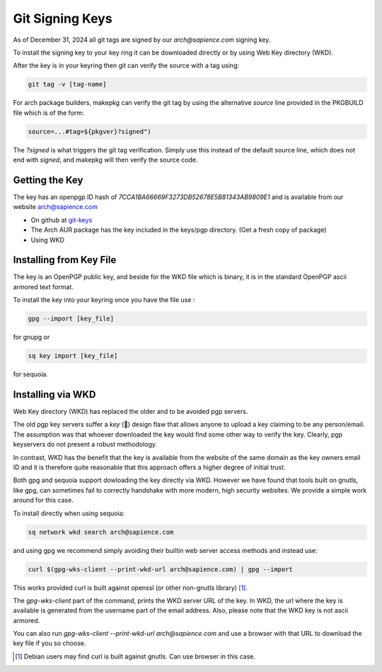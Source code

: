 
Git Signing Keys
================

As of December 31, 2024 all git tags are signed by our *arch@sapience.com* signing key.

To install the signing key to your key ring it can be downloaded directly or by using
Web Key directory (WKD). 

After the key is in your keyring then git can verify the source with a tag using:

.. code:: bash

    git tag -v [tag-name]


For arch package builders, makepkg can verify the git tag by using the alternative *source* line
provided in the PKGBUILD file which is of the form:

.. code:: bash

    source=...#tag=${pkgver}?signed")

The *?signed* is what triggers the git tag verification.
Simply use this instead of the default source line, which does not end with *signed*, and 
makepkg will then verify the source code.

Getting the Key
---------------

The key has an openpgp ID hash of *7CCA1BA66669F3273DB52678E5B81343AB9809E1* 
and is available from our website
`arch@sapience.com <https://www.sapience.com/keys/arch-7CCA1BA66669F3273DB52678E5B81343AB9809E1.pub.asc>`_

* On github at `git-keys <https://github.com/gene-git/blog/tree/master/git-keys">`_
* The Arch AUR package has the key included in the keys/pgp directory.
  (Get a fresh copy of package)
* Using WKD

Installing from Key File
------------------------

The key is an OpenPGP public key, and beside for the WKD file which is binary, it
is in the standard OpenPGP ascii armored text format.

To install the key into your keyring once you have the file use :

.. code:: bash

    gpg --import [key_file]

for gnupg or

.. code:: bash

    sq key import [key_file]

for sequoia.


Installing via WKD
------------------

Web Key directory (WKD) has replaced the older and to be avoided pgp servers.

The old pgp key servers suffer a *key* (🤔) design flaw that allows anyone to upload a key claiming
to be any person/email. The assumption was that whoever downloaded the key would find some other
way to verify the key. Clearly, pgp keyservers do not present a robust methodology. 

In contrast, WKD has the benefit that the key is available from the website of the same domain 
as the key owners email ID and it is therefore quite reasonable that this approach offers 
a higher degree of initial trust.

Both gpg and sequoia support dowloading the key directly via WKD. However we have found that tools built
on gnutls, like gpg, can sometimes fail to correctly handshake with more modern, high security
websites. We provide a simple work around for this case.

To install directly when using sequoia:

.. code:: bash

    sq network wkd search arch@sapience.com

and using gpg we recommend simply avoiding their builtin web server access methods and instead use:

.. code:: bash

    curl $(gpg-wks-client --print-wkd-url arch@sapience.com) | gpg --import

This works provided curl is built against openssl (or other non-gnutls library) [1]_. 

The *gpg-wks-client* part of the command, prints the WKD server URL of the key. In WKD, the url where
the key is available is generated from the username part of the email address. Also, 
please note that the WKD key is not ascii armored.

You can also run *gpg-wks-client --print-wkd-url arch@sapience.com* and use a browser
with that URL to download the key file if you so choose.


.. [1] Debian users may find curl is built against gnutls. Can use browser in this case.



